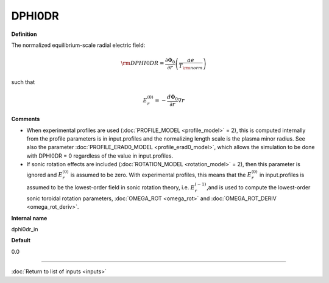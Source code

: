 DPHI0DR
-------

**Definition**

The normalized equilibrium-scale radial electric field:

.. math::
   {\rm DPHI0DR} = \frac{\partial \Phi_0}{\partial r} \left( \frac{a e}{T_{\rm norm}} \right) 

such that

.. math::
   E_r^{(0)} = -\frac{d \Phi_0}{\partial r} \nabla r
     
**Comments**

- When experimental profiles are used (:doc:`PROFILE_MODEL <profile_model>` = 2), this is computed internally from the profile parameters is in input.profiles and the normalizing length scale is the plasma minor radius.  See also the parameter :doc:`PROFILE_ERAD0_MODEL <profile_erad0_model>`, which allows the simulation to be done with DPHI0DR = 0 regardless of the value in input.profiles.
- If sonic rotation effects are included (:doc:`ROTATION_MODEL <rotation_model>` = 2), then this parameter is ignored and :math:`E_r^{(0)}` is assumed to be zero. With experimental profiles, this means that the :math:`E_r^{(0)}` in input.profiles is assumed to be the lowest-order field in sonic rotation theory, i.e. :math:`E_r^{(-1)}`,and is used to compute the lowest-order sonic toroidal rotation parameters, :doc:`OMEGA_ROT <omega_rot>` and :doc:`OMEGA_ROT_DERIV <omega_rot_deriv>`.

**Internal name**
  
dphi0dr_in

**Default**

0.0

----

:doc:`Return to list of inputs <inputs>`
